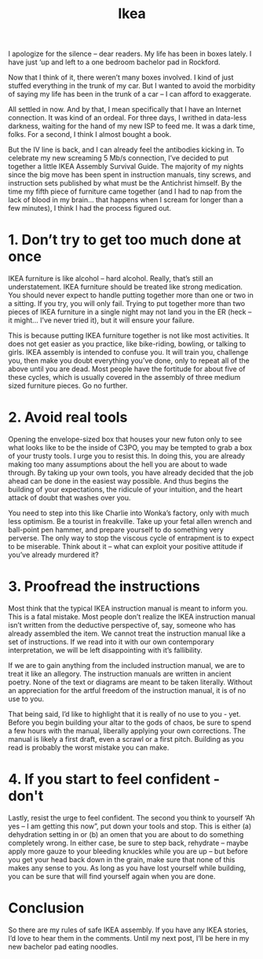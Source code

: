 #+TITLE: Ikea

I apologize for the silence – dear readers. My life has been in boxes
lately. I have just ‘up and left to a one bedroom bachelor pad in
Rockford.

Now that I think of it, there weren’t many boxes involved. I kind of
just stuffed everything in the trunk of my car. But I wanted to avoid
the morbidity of saying my life has been in the trunk of a car – I can
afford to exaggerate.

All settled in now. And by that, I mean specifically that I have an
Internet connection. It was kind of an ordeal. For three days, I
writhed in data-less darkness, waiting for the hand of my new ISP to
feed me. It was a dark time, folks. For a second, I think I almost
bought a book.

But the IV line is back, and I can already feel the antibodies kicking
in. To celebrate my new screaming 5 Mb/s connection, I’ve decided to
put together a little IKEA Assembly Survival Guide. The majority of my
nights since the big move has been spent in instruction manuals, tiny
screws, and instruction sets published by what must be the Antichrist
himself. By the time my fifth piece of furniture came together (and I
had to nap from the lack of blood in my brain… that happens when I
scream for longer than a few minutes), I think I had the process
figured out.

* 1. Don’t try to get too much done at once

IKEA furniture is like alcohol – hard alcohol. Really, that’s still an
understatement. IKEA furniture should be treated like strong
medication. You should never expect to handle putting together more
than one or two in a sitting. If you try, you will only fail. Trying
to put together more than two pieces of IKEA furniture in a single
night may not land you in the ER (heck – it might… I’ve never tried
it), but it will ensure your failure.

This is because putting IKEA furniture together is not like most
activities. It does not get easier as you practice, like bike-riding,
bowling, or talking to girls. IKEA assembly is intended to confuse
you. It will train you, challenge you, then make you doubt everything
you’ve done, only to repeat all of the above until you are dead. Most
people have the fortitude for about five of these cycles, which is
usually covered in the assembly of three medium sized furniture
pieces. Go no further.

* 2. Avoid real tools

Opening the envelope-sized box that houses your new futon only to see
what looks like to be the inside of C3PO, you may be tempted to grab a
box of your trusty tools. I urge you to resist this. In doing this,
you are already making too many assumptions about the hell you are
about to wade through. By taking up your own tools, you have already
decided that the job ahead can be done in the easiest way
possible. And thus begins the building of your expectations, the
ridicule of your intuition, and the heart attack of doubt that washes
over you.

You need to step into this like Charlie into Wonka’s factory, only
with much less optimism. Be a tourist in freakville. Take up your
fetal allen wrench and ball-point pen hammer, and prepare yourself to
do something very perverse. The only way to stop the viscous cycle of
entrapment is to expect to be miserable. Think about it – what can
exploit your positive attitude if you’ve already murdered it?

* 3. Proofread the instructions

Most think that the typical IKEA instruction manual is meant to inform
you. This is a fatal mistake. Most people don’t realize the IKEA
instruction manual isn’t written from the deductive perspective of,
say, someone who has already assembled the item. We cannot treat the
instruction manual like a set of instructions. If we read into it with
our own contemporary interpretation, we will be left disappointing
with it’s fallibility.

If we are to gain anything from the included instruction manual, we
are to treat it like an allegory. The instruction manuals are written
in ancient poetry. None of the text or diagrams are meant to be taken
literally. Without an appreciation for the artful freedom of the
instruction manual, it is of no use to you.

That being said, I’d like to highlight that it is really of no use to
you - yet. Before you begin building your altar to the gods of chaos,
be sure to spend a few hours with the manual, liberally applying your
own corrections. The manual is likely a first draft, even a scrawl or
a first pitch. Building as you read is probably the worst mistake you
can make.

* 4. If you start to feel confident - don't

Lastly, resist the urge to feel confident. The second you think to
yourself ‘Ah yes – I am getting this now”, put down your tools and
stop. This is either (a) dehydration setting in or (b) an omen that
you are about to do something completely wrong. In either case, be
sure to step back, rehydrate – maybe apply more gauze to your bleeding
knuckles while you are up – but before you get your head back down in
the grain, make sure that none of this makes any sense to you. As long
as you have lost yourself while building, you can be sure that will
find yourself again when you are done.

* Conclusion

So there are my rules of safe IKEA assembly. If you have any IKEA
stories, I’d love to hear them in the comments. Until my next post,
I’ll be here in my new bachelor pad eating noodles.
